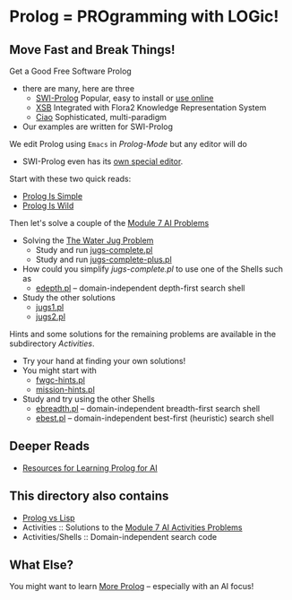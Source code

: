 * Prolog = PROgramming with LOGic!

** Move Fast and Break Things!

Get a Good Free Software Prolog
- there are many, here are three
      - [[https://www.swi-prolog.org/][SWI-Prolog]] Popular, easy to install or [[https://swish.swi-prolog.org/][use online]]
      - [[http://xsb.sourceforge.net/][XSB]] Integrated with Flora2 Knowledge Representation System
      - [[https://ciao-lang.org/][Ciao]] Sophisticated, multi-paradigm
- Our examples are written for SWI-Prolog

We edit Prolog using =Emacs= in /Prolog-Mode/ but any editor will do
- SWI-Prolog even has its [[https://www.swi-prolog.org/pldoc/man?section=pceemacs][own special editor]].

Start with these two quick reads:
- [[file:prolog-is-simple.org][Prolog Is Simple]]
- [[file:prolog-is-wild.org][Prolog Is Wild]]

Then let's solve a couple of the [[../Modules/Module-7/Problems/README.org][Module 7 AI Problems]]
- Solving the [[../Modules/Module-7/Problems/jugs.org][The Water Jug Problem]]
      - Study and run [[file:Activities/Jugs-Problem/jugs-complete.pl][jugs-complete.pl]]
      - Study and run [[file:Activities/Jugs-Problem/jugs-complete-plus.pl][jugs-complete-plus.pl]]
- How could you simplify /jugs-complete.pl/ to use one of the Shells such as
      - [[file:Activities/Shells/edepth.pl][edepth.pl]] -- domain-independent depth-first search shell
- Study the other solutions
      - [[file:Activities/Jugs-Problem/Solutions/jugs1.pl][jugs1.pl]]
      - [[file:Activities/Jugs-Problem/Solutions/jugs2.pl][jugs2.pl]]

Hints and some solutions for the remaining problems are available in the
subdirectory /Activities/.
- Try your hand at finding your own solutions!
- You might start with
      - [[file:Activities/FWGC/fwgc-hints.pl][fwgc-hints.pl]]
      - [[file:Activities/Missionaries/mission-hints.pl][mission-hints.pl]]

- Study and try using the other Shells
      - [[file:Activities/Shells/ebreadth.pl][ebreadth.pl]] -- domain-independent breadth-first search shell
      - [[file:Activities/Shells/ebest.pl][ebest.pl]] -- domain-independent best-first (heuristic) search shell
 
** Deeper Reads
- [[file:prolog-resources.org][Resources for Learning Prolog for AI]]

** This directory also contains
 
- [[file:prolog-vs-lisp.org][Prolog vs Lisp]]
- Activities :: Solutions to the [[../Modules/Module-7/Problems/README.org][Module 7 AI Activities Problems]]
- Activities/Shells :: Domain-independent search code

** What Else?

You might want to learn [[file:prolog-resources.org][More Prolog]] -- especially with an AI focus!
